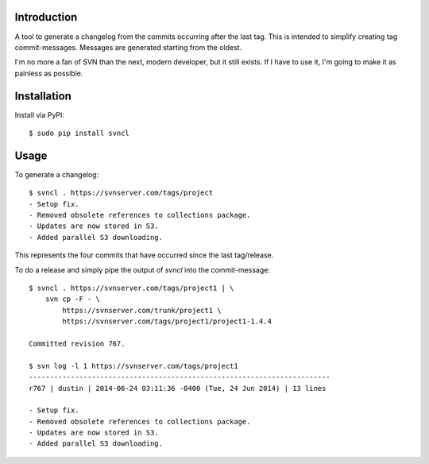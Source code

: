 ------------
Introduction
------------

A tool to generate a changelog from the commits occurring after the last tag. 
This is intended to simplify creating tag commit-messages. Messages are 
generated starting from the oldest.

I'm no more a fan of SVN than the next, modern developer, but it still exists.
If I have to use it, I'm going to make it as painless as possible.


------------
Installation
------------

Install via PyPI::

    $ sudo pip install svncl


-----
Usage
-----

To generate a changelog::

    $ svncl . https://svnserver.com/tags/project
    - Setup fix.
    - Removed obsolete references to collections package.
    - Updates are now stored in S3.
    - Added parallel S3 downloading.

This represents the four commits that have occurred since the last tag/release.

To do a release and simply pipe the output of *svncl* into the commit-message::

    $ svncl . https://svnserver.com/tags/project1 | \
        svn cp -F - \
            https://svnserver.com/trunk/project1 \
            https://svnserver.com/tags/project1/project1-1.4.4 

    Committed revision 767.

    $ svn log -l 1 https://svnserver.com/tags/project1
    ------------------------------------------------------------------------
    r767 | dustin | 2014-06-24 03:11:36 -0400 (Tue, 24 Jun 2014) | 13 lines

    - Setup fix.
    - Removed obsolete references to collections package.
    - Updates are now stored in S3.
    - Added parallel S3 downloading.
